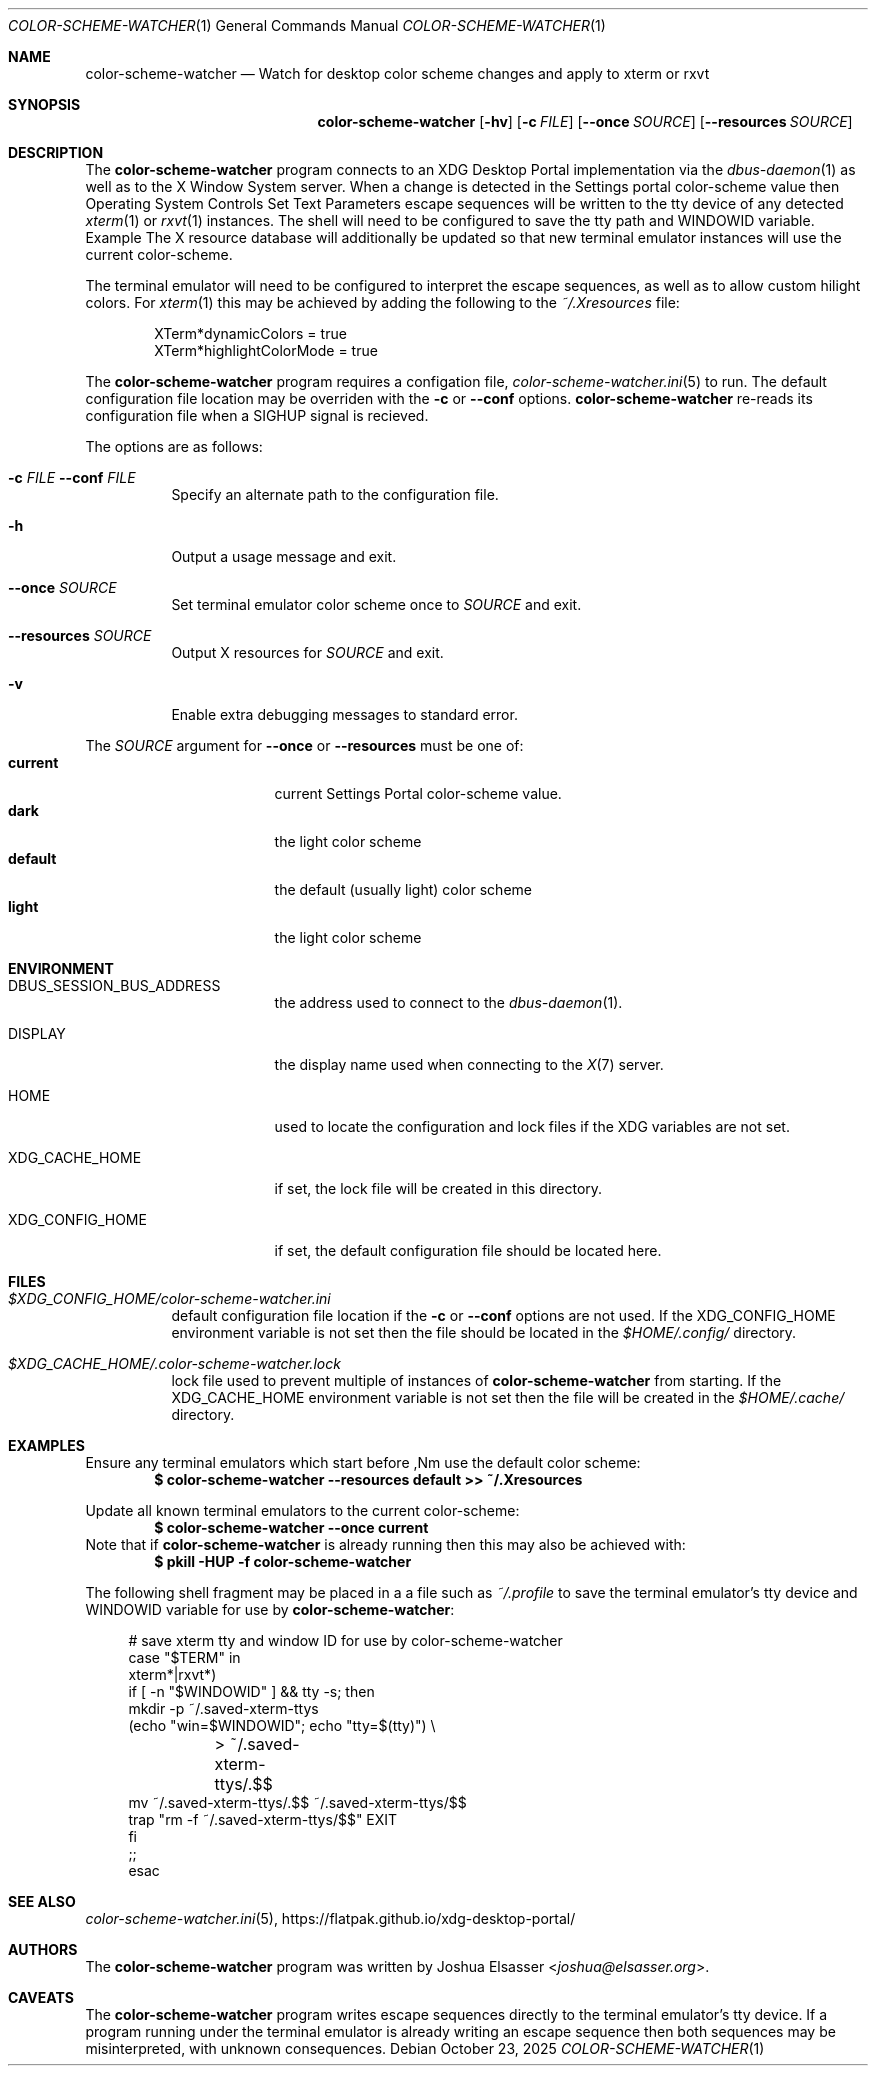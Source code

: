 .\" Copyright (c) 2025 Joshua R. Elsasser.
.\"
.\" Permission to use, copy, modify, and distribute this software for any
.\" purpose with or without fee is hereby granted, provided that the above
.\" copyright notice and this permission notice appear in all copies.
.\"
.\" THE SOFTWARE IS PROVIDED "AS IS" AND THE AUTHOR DISCLAIMS ALL WARRANTIES
.\" WITH REGARD TO THIS SOFTWARE INCLUDING ALL IMPLIED WARRANTIES OF
.\" MERCHANTABILITY AND FITNESS. IN NO EVENT SHALL THE AUTHOR BE LIABLE FOR
.\" ANY SPECIAL, DIRECT, INDIRECT, OR CONSEQUENTIAL DAMAGES OR ANY DAMAGES
.\" WHATSOEVER RESULTING FROM LOSS OF USE, DATA OR PROFITS, WHETHER IN AN
.\" ACTION OF CONTRACT, NEGLIGENCE OR OTHER TORTIOUS ACTION, ARISING OUT OF
.\" OR IN CONNECTION WITH THE USE OR PERFORMANCE OF THIS SOFTWARE.
.\"
.Dd October 23, 2025
.Dt COLOR-SCHEME-WATCHER 1
.Os
.Sh NAME
.Nm color-scheme-watcher
.Nd Watch for desktop color scheme changes and apply to xterm or rxvt
.Sh SYNOPSIS
.Nm
.Op Fl hv
.Op Fl c Ar FILE
.Op Fl \-once Ar SOURCE
.Op Fl \-resources Ar SOURCE
.Sh DESCRIPTION
The
.Nm
program connects to an XDG Desktop Portal implementation via the
.Xr dbus-daemon 1
as well as to the X Window System server.
When a change is detected in the Settings portal color-scheme value
then Operating System Controls Set Text Parameters escape sequences
will be written to the tty device of any detected
.Xr xterm 1
or
.Xr rxvt 1
instances.
The shell will need to be configured to save the tty path and
.Ev WINDOWID
variable.
Example The X resource database will additionally be updated so that
new terminal emulator instances will use the current color-scheme.
.Pp
The terminal emulator will need to be configured to interpret the
escape sequences, as well as to allow custom hilight colors.
For
.Xr xterm 1
this may be achieved by adding the following to the
.Pa ~/.Xresources
file:
.Bd -literal -offset Ds
XTerm*dynamicColors = true
XTerm*highlightColorMode = true
.Ed
.Pp
The
.Nm
program requires a configation file,
.Xr color-scheme-watcher.ini 5
to run.
The default configuration file location may be overriden with the
.Fl c
or
.Fl \-conf
options.
.Nm
re-reads its configuration file when a
.Dv SIGHUP
signal is recieved.
.Pp
The options are as follows:
.Bl -tag -width Ds
.It Xo Fl c Ar FILE
.Fl \-conf Ar FILE
.Xc
Specify an alternate path to the configuration file.
.It Fl h
Output a usage message and exit.
.It Fl \-once Ar SOURCE
Set terminal emulator color scheme once to
.Ar SOURCE
and exit.
.It Fl \-resources Ar SOURCE
Output X resources for
.Ar SOURCE
and exit.
.It Fl v
Enable extra debugging messages to standard error.
.El
.Pp
The
.Ar SOURCE
argument for
.Fl \-once
or
.Fl \-resources
must be one of:
.Bl -tag -width defaultXX -offset Ds -compact
.It Cm current
current Settings Portal color-scheme value.
.It Cm dark
the light color scheme
.It Cm default
the default (usually light) color scheme
.It Cm light
the light color scheme
.El
.Sh ENVIRONMENT
.Bl -tag -width XDG_CONFIG_HOME
.It Ev DBUS_SESSION_BUS_ADDRESS
the address used to connect to the
.Xr dbus-daemon 1 .
.It Ev DISPLAY
the display name used when connecting to the
.Xr X 7
server.
.It Ev HOME
used to locate the configuration and lock files if the XDG variables
are not set.
.It Ev XDG_CACHE_HOME
if set, the lock file will be created in this directory.
.It Ev XDG_CONFIG_HOME
if set, the default configuration file should be located here.
.El
.Sh FILES
.Bl -tag -width Ds
.It Pa $XDG_CONFIG_HOME/color-scheme-watcher.ini
default configuration file location if the
.Fl c
or
.Fl \-conf
options are not used.
If the
.Ev XDG_CONFIG_HOME
environment variable is not set then the file should be located in the
.Pa $HOME/.config/
directory.
.It Pa $XDG_CACHE_HOME/.color-scheme-watcher.lock
lock file used to prevent multiple of instances of
.Nm
from starting.
If the
.Ev XDG_CACHE_HOME
environment variable is not set then the file will be created in the
.Pa $HOME/.cache/
directory.
.El
.Sh EXAMPLES
Ensure any terminal emulators which start before
,Nm
use the default color scheme:
.Dl $ color-scheme-watcher --resources default >> ~/.Xresources
.Pp
Update all known terminal emulators to the current color-scheme:
.Dl $ color-scheme-watcher --once current
Note that if
.Nm
is already running then this may also be achieved with:
.Dl $ pkill -HUP -f color-scheme-watcher
.Pp
The following shell fragment may be placed in a a file such as
.Pa ~/.profile
to save the terminal emulator's tty device and
.Ev WINDOWID
variable for use by
.Nm :
.Bd -literal -offset XXXX
# save xterm tty and window ID for use by color-scheme-watcher
case "$TERM" in
    xterm*|rxvt*)
    if [ -n "$WINDOWID" ] && tty -s; then
        mkdir -p ~/.saved-xterm-ttys
        (echo "win=$WINDOWID"; echo "tty=$(tty)") \\
	    > ~/.saved-xterm-ttys/.$$
        mv ~/.saved-xterm-ttys/.$$ ~/.saved-xterm-ttys/$$
        trap "rm -f ~/.saved-xterm-ttys/$$" EXIT
    fi
    ;;
esac
.Ed
.Sh SEE ALSO
.Xr color-scheme-watcher.ini 5 ,
.Lk https://flatpak.github.io/xdg-desktop-portal/
.Sh AUTHORS
The
.Nm
program was written by
.An Joshua Elsasser Aq Mt joshua@elsasser.org .
.Sh CAVEATS
The
.Nm
program writes escape sequences directly to the terminal emulator's
tty device.
If a program running under the terminal emulator is already writing an
escape sequence then both sequences may be misinterpreted, with
unknown consequences.
